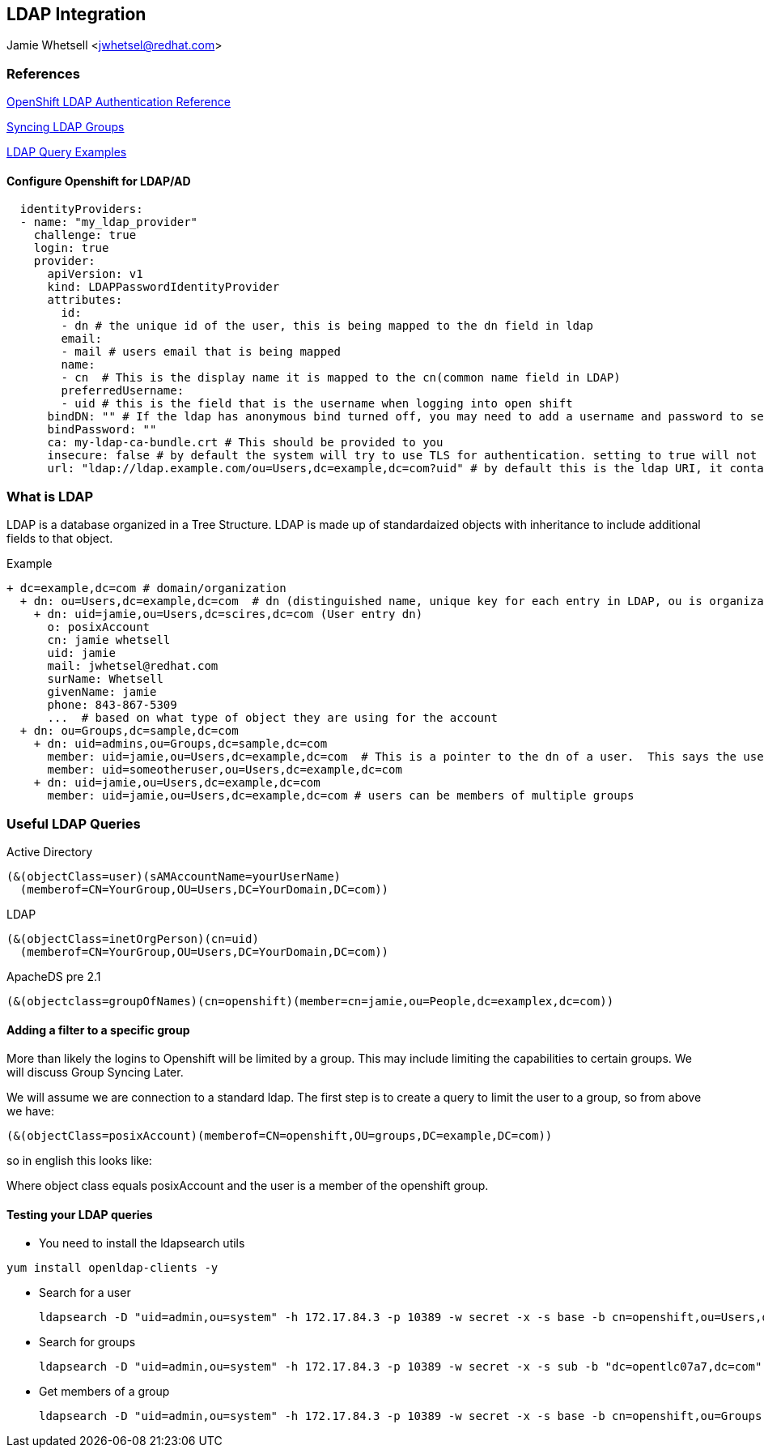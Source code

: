 == LDAP Integration
Jamie Whetsell <jwhetsel@redhat.com>

=== References
https://docs.openshift.com/enterprise/3.0/admin_guide/configuring_authentication.html#LDAPPasswordIdentityProvider[OpenShift LDAP Authentication Reference]

https://docs.openshift.com/enterprise/3.1/install_config/syncing_groups_with_ldap.html[Syncing LDAP Groups]

http://ldapwiki.willeke.com/wiki/LDAP%20Query%20Examples[LDAP Query Examples]


==== Configure Openshift for LDAP/AD

[source,yaml]
  identityProviders:
  - name: "my_ldap_provider" 
    challenge: true 
    login: true 
    provider:
      apiVersion: v1
      kind: LDAPPasswordIdentityProvider
      attributes:
        id: 
        - dn # the unique id of the user, this is being mapped to the dn field in ldap
        email: 
        - mail # users email that is being mapped
        name: 
        - cn  # This is the display name it is mapped to the cn(common name field in LDAP)
        preferredUsername: 
        - uid # this is the field that is the username when logging into open shift
      bindDN: "" # If the ldap has anonymous bind turned off, you may need to add a username and password to search for users
      bindPassword: "" 
      ca: my-ldap-ca-bundle.crt # This should be provided to you
      insecure: false # by default the system will try to use TLS for authentication. setting to true will not use tls
      url: "ldap://ldap.example.com/ou=Users,dc=example,dc=com?uid" # by default this is the ldap URI, it contains the ip address, search base (ou=Users,example,dc=com) and the user field you are using.  in this case uid
      


=== What is LDAP
LDAP is a database organized in a Tree Structure.  LDAP is made up of standardaized objects with inheritance to include additional fields to that object.


Example
[source,ldap]
+ dc=example,dc=com # domain/organization
  + dn: ou=Users,dc=example,dc=com  # dn (distinguished name, unique key for each entry in LDAP, ou is organization unit)
    + dn: uid=jamie,ou=Users,dc=scires,dc=com (User entry dn)
      o: posixAccount
      cn: jamie whetsell
      uid: jamie
      mail: jwhetsel@redhat.com
      surName: Whetsell
      givenName: jamie
      phone: 843-867-5309
      ...  # based on what type of object they are using for the account
  + dn: ou=Groups,dc=sample,dc=com
    + dn: uid=admins,ou=Groups,dc=sample,dc=com
      member: uid=jamie,ou=Users,dc=example,dc=com  # This is a pointer to the dn of a user.  This says the user is in the admin groups
      member: uid=someotheruser,ou=Users,dc=example,dc=com
    + dn: uid=jamie,ou=Users,dc=example,dc=com
      member: uid=jamie,ou=Users,dc=example,dc=com # users can be members of multiple groups
      
      
=== Useful LDAP Queries

Active Directory
[source,ldap]
(&(objectClass=user)(sAMAccountName=yourUserName)
  (memberof=CN=YourGroup,OU=Users,DC=YourDomain,DC=com))
  
LDAP
[source,ldap]
(&(objectClass=inetOrgPerson)(cn=uid)
  (memberof=CN=YourGroup,OU=Users,DC=YourDomain,DC=com))

ApacheDS pre 2.1
[source,ldap]
(&(objectclass=groupOfNames)(cn=openshift)(member=cn=jamie,ou=People,dc=examplex,dc=com))

==== Adding a filter to a specific group

More than likely the logins to Openshift will be limited by a group.  This may include limiting the capabilities to certain groups.  We will discuss Group Syncing Later.

We will assume we are connection to a standard ldap.  The first step is to create a query to limit the user to a group, so from above we have:

[source,conf]
(&(objectClass=posixAccount)(memberof=CN=openshift,OU=groups,DC=example,DC=com))

so in english this looks like:

Where object class equals posixAccount and the user is a member of the openshift group.

==== Testing your LDAP queries

* You need to install the ldapsearch utils

[source,bash]
yum install openldap-clients -y

* Search for a user
[source,bash]
ldapsearch -D "uid=admin,ou=system" -h 172.17.84.3 -p 10389 -w secret -x -s base -b cn=openshift,ou=Users,dc=opentlc07a7,dc=com


* Search for groups
[source,bash]
ldapsearch -D "uid=admin,ou=system" -h 172.17.84.3 -p 10389 -w secret -x -s sub -b "dc=opentlc07a7,dc=com" "objectclass=groupOfNames"


* Get members of a group
[source,bash]
ldapsearch -D "uid=admin,ou=system" -h 172.17.84.3 -p 10389 -w secret -x -s base -b cn=openshift,ou=Groups,dc=opentlc07a7,dc=com




